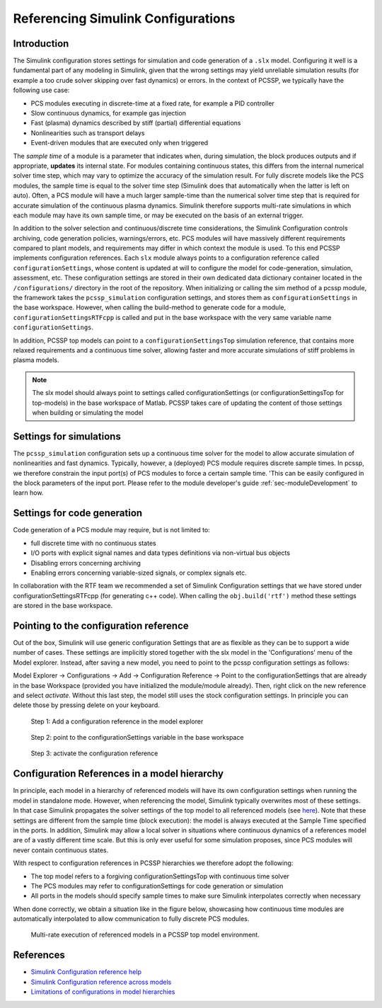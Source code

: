 
.. _sec-configurationSettings:

Referencing Simulink Configurations
====================================


Introduction
-------------

The Simulink configuration stores settings for simulation and code generation of a ``.slx`` model. Configuring it well is a fundamental part of any modeling in Simulink, given that the wrong settings may yield unreliable simulation results (for example a too crude solver skipping over fast dynamics) or errors. In the context of PCSSP, we typically have the following use case:

* PCS modules executing in discrete-time at a fixed rate, for example a PID controller

* Slow continuous dynamics, for example gas injection

* Fast (plasma) dynamics described by stiff (partial) differential equations

* Nonlinearities such as transport delays

* Event-driven modules that are executed only when triggered

The *sample time* of a module is a parameter that indicates when, during simulation, the block produces outputs and if appropriate, **updates** its internal state. For modules containing continuous states, this differs from the internal numerical solver time step, which may vary to optimize the accuracy of the simulation result. For fully discrete models like the PCS modules, the sample time is equal to the solver time step (Simulink does that automatically when the latter is left on auto). Often, a PCS module will have a much larger sample-time than the numerical solver time step that is required for accurate simulation of the continuous plasma dynamics. Simulink therefore supports multi-rate simulations in which each module may have its own sample time, or may be executed on the basis of an external trigger.

In addition to the solver selection and continuous/discrete time considerations, the Simulink Configuration controls archiving, code generation policies, warnings/errors, etc. PCS modules will have massively different requirements compared to plant models, and requirements may differ in which context the module is used. To this end PCSSP implements configuration references. Each ``slx`` module always points to a configuration reference called ``configurationSettings``, whose content is updated at will to configure the model for code-generation, simulation, assessment, etc. These configuration settings are stored in their own dedicated data dictionary container located in the ``/configurations/`` directory in the root of the repository. When initializing or calling the sim method of a pcssp module, the framework takes the ``pcssp_simulation`` configuration settings, and stores them as ``configurationSettings`` in the base workspace. However, when calling the build-method to generate code for a module, ``configurationSettingsRTFcpp`` is called and put in the base workspace with the very same variable name ``configurationSettings``.

In addition, PCSSP top models can point to a ``configurationSettingsTop`` simulation reference, that contains more relaxed requirements and a continuous time solver, allowing faster and more accurate simulations of stiff problems in plasma models.

.. Note::
	The slx model should always point to settings called configurationSettings (or configurationSettingsTop for top-models) in the base workspace of Matlab. PCSSP takes care of updating the content of those settings when building or simulating the model

Settings for simulations
-------------------------

The ``pcssp_simulation`` configuration sets up a continuous time solver for the model to allow accurate simulation of nonlinearities and fast dynamics. Typically, however, a (deployed) PCS module requires discrete sample times. In pcssp, we therefore constrain the input port(s) of PCS modules to force a certain sample time. 'This can be easily configured in the block parameters of the input port. Please refer to the module developer's guide :ref:`sec-moduleDevelopment` to learn how.

Settings for code generation
-----------------------------

Code generation of a PCS module may require, but is not limited to:

* full discrete time with no continuous states

* I/O ports with explicit signal names and data types definitions via non-virtual bus objects

* Disabling errors concerning archiving

* Enabling errors concerning variable-sized signals, or complex signals etc.


In collaboration with the RTF team we recommended a set of Simulink Configuration settings that we have stored under configurationSettingsRTFcpp (for generating c++ code). When calling the ``obj.build('rtf')`` method these settings are stored in the base workspace.

Pointing to the configuration reference
----------------------------------------

Out of the box, Simulink will use generic configuration Settings that are as flexible as they can be to support a wide number of cases. These settings are implicitly stored together with the slx model in the 'Configurations' menu of the Model explorer. Instead, after saving a new model, you need to point to the pcssp configuration settings as follows:

Model Explorer → Configurations → Add → Configuration Reference → Point to the configurationSettings that are already in the base Workspace (provided you have initialized the module/module already). Then, right click on the new reference and select *activate*. Without this last step, the model still uses the stock configuration settings. In principle you can delete those by pressing delete on your keyboard.
 
.. figure:: images/modelexp_configRef.png

	Step 1: Add a configuration reference in the model explorer

.. figure:: images/configRef.png

	Step 2: point to the configurationSettings variable in the base workspace

.. figure:: images/activate_configRef.png

	Step 3: activate the configuration reference

Configuration References in a model hierarchy
----------------------------------------------

In principle, each model in a hierarchy of referenced models will have its own configuration settings when running the model in standalone mode. However, when referencing the model, Simulink typically overwrites most of these settings. In that case Simulink propagates the solver settings of the top model to all referenced models (see `here <https://nl.mathworks.com/help/simulink/ug/set-configuration-parameters-for-model-referencing-1.html>`_). Note that these settings are different from the sample time (block execution): the model is always executed at the Sample Time specified in the ports. In addition, Simulink may allow a local solver in situations where continuous dynamics of a references model are of a vastly different time scale. But this is only ever useful for some simulation proposes, since PCS modules will never contain continuous states. 

With respect to configuration references in PCSSP hierarchies we therefore adopt the following:

* The top model refers to a forgiving configurationSettingsTop  with continuous time solver

* The PCS modules may refer to configurationSettings  for code generation or simulation

* All ports in the models should specify sample times to make sure Simulink interpolates correctly when necessary

When done correctly, we obtain a situation like in the figure below, showcasing how continuous time modules are automatically interpolated to allow communication to fully discrete PCS modules.

.. figure:: images/multi_rate_sim.png

	Multi-rate execution of referenced models in a PCSSP top model environment.

References
-----------


* `Simulink Configuration reference help <https://nl.mathworks.com/help/simulink/ug/setting-up-configuration-sets.html>`_

* `Simulink Configuration reference across models <https://nl.mathworks.com/help/simulink/ug/referencing-configuration-sets.html>`_

* `Limitations of configurations in model hierarchies <https://nl.mathworks.com/help/simulink/ug/set-configuration-parameters-for-model-referencing-1.html>`_

